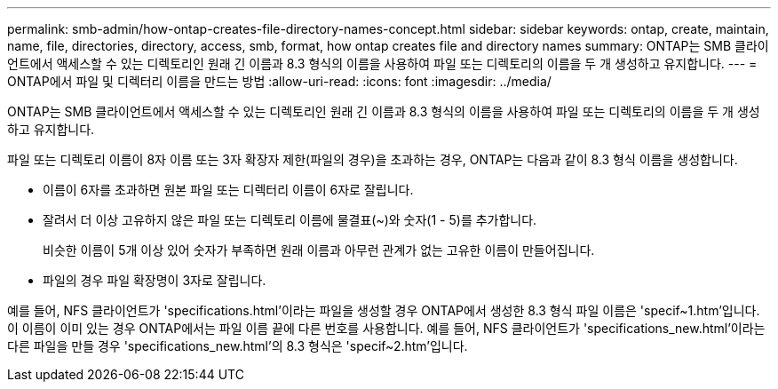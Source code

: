 ---
permalink: smb-admin/how-ontap-creates-file-directory-names-concept.html 
sidebar: sidebar 
keywords: ontap, create, maintain, name, file, directories, directory, access, smb, format, how ontap creates file and directory names 
summary: ONTAP는 SMB 클라이언트에서 액세스할 수 있는 디렉토리인 원래 긴 이름과 8.3 형식의 이름을 사용하여 파일 또는 디렉토리의 이름을 두 개 생성하고 유지합니다. 
---
= ONTAP에서 파일 및 디렉터리 이름을 만드는 방법
:allow-uri-read: 
:icons: font
:imagesdir: ../media/


[role="lead"]
ONTAP는 SMB 클라이언트에서 액세스할 수 있는 디렉토리인 원래 긴 이름과 8.3 형식의 이름을 사용하여 파일 또는 디렉토리의 이름을 두 개 생성하고 유지합니다.

파일 또는 디렉토리 이름이 8자 이름 또는 3자 확장자 제한(파일의 경우)을 초과하는 경우, ONTAP는 다음과 같이 8.3 형식 이름을 생성합니다.

* 이름이 6자를 초과하면 원본 파일 또는 디렉터리 이름이 6자로 잘립니다.
* 잘려서 더 이상 고유하지 않은 파일 또는 디렉토리 이름에 물결표(~)와 숫자(1 - 5)를 추가합니다.
+
비슷한 이름이 5개 이상 있어 숫자가 부족하면 원래 이름과 아무런 관계가 없는 고유한 이름이 만들어집니다.

* 파일의 경우 파일 확장명이 3자로 잘립니다.


예를 들어, NFS 클라이언트가 'specifications.html'이라는 파일을 생성할 경우 ONTAP에서 생성한 8.3 형식 파일 이름은 'specif~1.htm'입니다. 이 이름이 이미 있는 경우 ONTAP에서는 파일 이름 끝에 다른 번호를 사용합니다. 예를 들어, NFS 클라이언트가 'specifications_new.html'이라는 다른 파일을 만들 경우 'specifications_new.html'의 8.3 형식은 'specif~2.htm'입니다.

